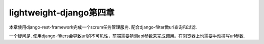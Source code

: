 lightweight-django第四章
========================

本章使用django-rest-framework完成一个scrum任务管理服务.
配合django-filter做url查询和过滤.


一个疑问是, 使用django-filters会导致url的不可见性，前端需要猜测api参数来完成调用。在浏览器上也需要手动拼写url参数.
